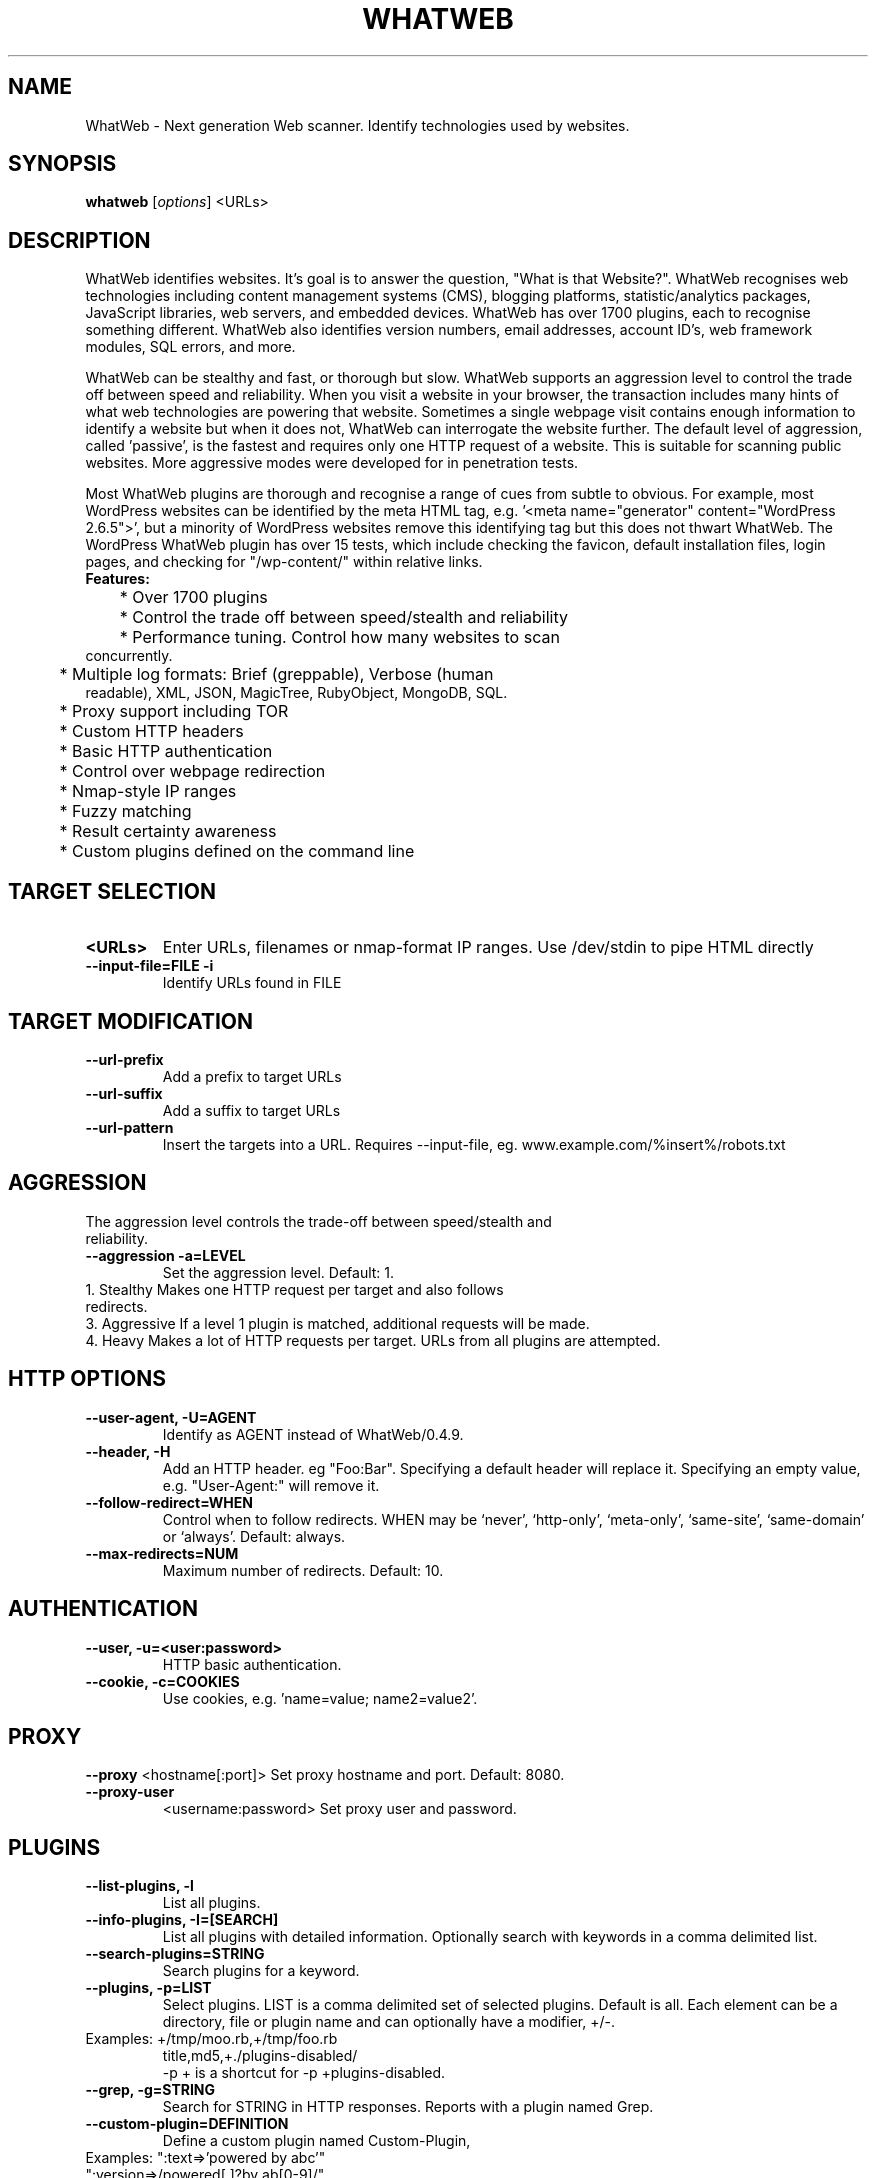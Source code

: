 .TH WHATWEB 1 "November 22nd, 2017"
.SH NAME
WhatWeb \- Next generation Web scanner. Identify technologies used by websites.
.SH SYNOPSIS
.B whatweb
.RI [ options ] 
.RI <URLs>

.br
.SH DESCRIPTION
.PP
WhatWeb identifies websites. It's goal is to answer the question, "What is that Website?". WhatWeb recognises web technologies including content management systems (CMS), blogging platforms, statistic/analytics packages, JavaScript libraries, web servers, and embedded devices. WhatWeb has over 1700 plugins, each to recognise something different. WhatWeb also identifies version numbers, email addresses, account ID's, web framework modules, SQL errors, and more.

WhatWeb can be stealthy and fast, or thorough but slow. WhatWeb supports an aggression level to control the trade off between speed and reliability. When you visit a website in your browser, the transaction includes many hints of what web technologies are powering that website. Sometimes a single webpage visit contains enough information to identify a website but when it does not, WhatWeb can interrogate the website further. The default level of aggression, called 'passive', is the fastest and requires only one HTTP request of a website. This is suitable for scanning public websites. More aggressive modes were developed for in penetration tests.

Most WhatWeb plugins are thorough and recognise a range of cues from subtle to obvious. For example, most WordPress websites can be identified by the meta HTML tag, e.g. '<meta name="generator" content="WordPress 2.6.5">', but a minority of WordPress websites remove this identifying tag but this does not thwart WhatWeb. The WordPress WhatWeb plugin has over 15 tests, which include checking the favicon, default installation files, login pages, and checking for "/wp-content/" within relative links.

.TP
.B
Features:
.TP
	* Over 1700 plugins
.TP
	* Control the trade off between speed/stealth and reliability
.TP
	* Performance tuning. Control how many websites to scan concurrently.
.TP
	* Multiple log formats: Brief (greppable), Verbose (human readable), XML, JSON, MagicTree, RubyObject, MongoDB, SQL.
.TP
	* Proxy support including TOR
.TP
	* Custom HTTP headers
.TP
	* Basic HTTP authentication
.TP
	* Control over webpage redirection
.TP
	* Nmap-style IP ranges
.TP
	* Fuzzy matching
.TP
	* Result certainty awareness
.TP
	* Custom plugins defined on the command line


.SH TARGET SELECTION
.TP
.B \<URLs\>
Enter URLs, filenames or nmap-format IP ranges. Use /dev/stdin to pipe HTML directly
.TP
.B \-\-input-file=FILE \-i
Identify URLs found in FILE
.SH TARGET MODIFICATION
.TP
.B \-\-url-prefix
Add a prefix to target URLs
.TP
.B \-\-url-suffix
Add a suffix to target URLs
.TP
.B \-\-url-pattern
Insert the targets into a URL. Requires --input-file,
eg. www.example.com/%insert%/robots.txt
.SH AGGRESSION
.TP
The aggression level controls the trade-off between speed/stealth and reliability.
.TP
.B \-\-aggression \-a=LEVEL
Set the aggression level. Default: 1.
.TP .nf
 1. Stealthy       Makes one HTTP request per target and also follows redirects. 
 3. Aggressive     If a level 1 plugin is matched, additional requests will be made.
 4. Heavy          Makes a lot of HTTP requests per target. URLs from all plugins are attempted.
.ni
.SH HTTP OPTIONS
.TP
.B  \-\-user-agent, \-U=AGENT
Identify as AGENT instead of WhatWeb/0.4.9.
.TP
.B  \-\-header, \-H
Add an HTTP header. eg "Foo:Bar". Specifying a default header will replace it. Specifying an empty value, e.g. "User-Agent:" will remove it.
.TP
.B  \-\-follow\-redirect=WHEN
Control when to follow redirects. WHEN may be `never', `http-only', `meta-only', `same-site', `same-domain' or `always'. Default: always.
.TP
.B  \-\-max\-redirects=NUM
Maximum number of redirects. Default: 10.

.SH AUTHENTICATION
.TP
.B  \-\-user, \-u=<user:password>
HTTP basic authentication.
.TP
.B  \-\-cookie, \-c=COOKIES
Use cookies, e.g. 'name=value; name2=value2'.

.SH PROXY
.B  \-\-proxy
<hostname[:port]> Set proxy hostname and port. Default: 8080.
.TP
.B  \-\-proxy-user
<username:password> Set proxy user and password.

.SH PLUGINS
.TP
.B  \-\-list\-plugins, \-l
List all plugins.
.TP
.B  \-\-info\-plugins, \-I=[SEARCH]
List all plugins with detailed information. Optionally search with keywords in a comma delimited list.
.TP
.B  \-\-search\-plugins=STRING
Search plugins for a keyword.
.TP
.B  \-\-plugins, -p=LIST
Select plugins. LIST is a comma delimited set of selected plugins. Default is all. 
Each element can be a directory, file or plugin name and can optionally have a modifier, +/-.
.TP
.nf
Examples: +/tmp/moo.rb,+/tmp/foo.rb
title,md5,+./plugins-disabled/
./plugins-disabled,-md5
\-p + is a shortcut for -p +plugins\-disabled.
.ni
.TP
.B  \-\-grep, \-g=STRING
Search for STRING in HTTP responses. Reports with a plugin named Grep.
.TP
.B  \-\-custom\-plugin=DEFINITION
Define a custom plugin named Custom-Plugin,
.TP .nf
Examples: ":text=>'powered by abc'"
":version=>/powered[ ]?by ab[0-9]/"
":ghdb=>'intitle:abc \"powered by abc\"'"
":md5=>'8666257030b94d3bdb46e05945f60b42'"
"{:text=>'powered by abc'}"
.ni
.TP
.B  \-\-dorks=PLUGIN
List Google dorks for the selected plugin.


.SH OUTPUT
.TP
.B  \-\-verbose, \-v
Verbose output includes plugin descriptions. Use twice for debugging.
.TP
.B  \-\-colour,\-\-color=WHEN
control whether colour is used. WHEN may be `never', `always', or `auto'.
.TP
.B  \-\-quiet, \-q
Do not display brief logging to STDOUT.
.TP
.B  \-\-no\-errors
Suppress error messages.

.SH LOGGING
.TP
.B  \-\-log\-brief=FILE
Log brief, one\-line output.
.TP
.B  \-\-log\-verbose=FILE
Log verbose output.
.TP
.B  \-\-log\-errors=FILE
Log errors.
.TP
.B  \-\-log\-xml=FILE
Log XML format.
.TP
.B  \-\-log\-json=FILE
Log JSON format.
.TP
.B  \-\-log\-sql=FILE
Log SQL INSERT statements.
.TP
.B  \-\-log\-sql\-create=FILE
Create SQL database tables.
.TP
.B  \-\-log\-json\-verbose=FILE
Log JSON Verbose format.
.TP
.B  \-\-log\-magictree=FILE
Log MagicTree XML format.
.TP
.B  \-\-log\-object=FILE
Log Ruby object inspection format.
.TP
.B  \-\-log\-mongo\-database
Name of the MongoDB database.
.TP
.B  \-\-log\-mongo\-collection
Name of the MongoDB collection. Default: whatweb.
.TP
.B  \-\-log\-mongo\-host
MongoDB hostname or IP address. Default: 0.0.0.0.
.TP
.B  \-\-log\-mongo\-username
MongoDB username. Default: nil.
.TP
.B  \-\-log\-mongo\-password
MongoDB password. Default: nil.
.TP
.B  \-\-log\-elastic\-index
Name of the index to store results. Default: whatweb 
.TP
.B  \-\-log\-elastic\-host
Host:port of the elastic http interface. Default: 127.0.0.1:9200s
  

.SH PERFORMANCE & STABILITY
.TP
.B  \-\-max\-threads, \-t
Number of simultaneous threads. Default: 25.
.TP
.B  \-\-open\-timeout
Time in seconds. Default: 15.
.TP
.B  \-\-read\-timeout
Time in seconds. Default: 30.
.TP
.B  \-\-wait=SECONDS
Wait SECONDS between connections. This is useful when using a single thread.

.SH HELP & MISCELLANEOUS
.TP
.B  \-\-short\-help
Short usage help.
.TP
.B  \-\-help, \-h
Complete usage help.
.TP
.B  \-\-debug
Raise errors in plugins.
.TP
.B  \-\-version
Display version information.

.SH EXAMPLE USAGE
.TP
.B Scan example.com.
 ./whatweb example.com
.TP
.B Scan reddit.com slashdot.org with verbose plugin descriptions.
 ./whatweb -v reddit.com slashdot.org
.TP
.B An aggressive scan of wired.com detects the exact version of WordPress.
 ./whatweb -a 3 www.wired.com
.TP
.B Scan the local network quickly and suppress errors.
 whatweb --no-errors 192.168.0.0/24
.TP
.B Scan the local network for https websites.
 whatweb --no-errors --url-prefix https://192.168.0.0/24
.TP
.B Scan for crossdomain policies in the Alexa Top 1000.
 ./whatweb -i plugin-development/alexa-top-100.txt --url-suffix /crossdomain.xml -p crossdomain_xml


.SH BUGS
Report bugs and feature requests to https://github.com/urbanadventurer/WhatWeb

.SH AUTHOR
WhatWeb was written by Andrew Horton aka urbanadventurer, and Brendan Coles.

.SH HOMEPAGE
http://www.morningstarsecurity.com/research/whatweb
.PP

